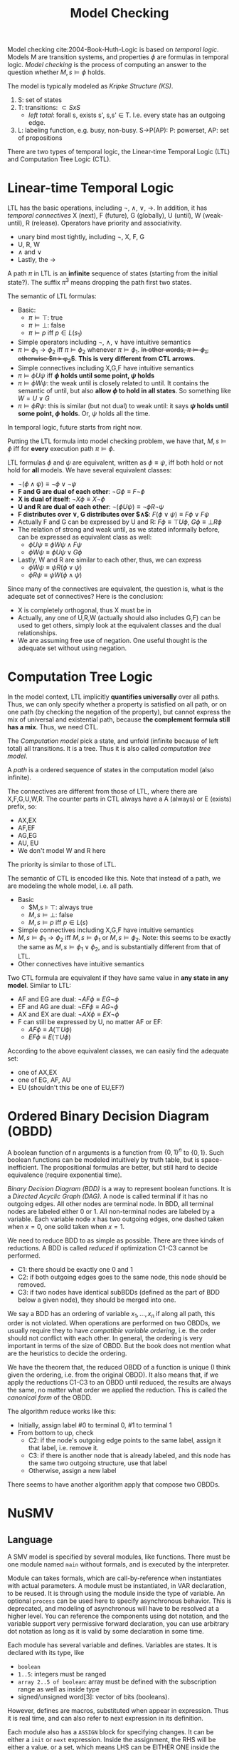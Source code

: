 #+TITLE: Model Checking

Model checking cite:2004-Book-Huth-Logic is based on /temporal
logic/. Models M are transition systems, and properties $\phi$ are
formulas in temporal logic. /Model checking/ is the process of
computing an answer to the question whether $M,s \models \phi$ holds.

The model is typically modeled as /Kripke Structure (KS)/.
1. S: set of states
2. T: transitions: $\subset SxS$
   - /left total/: forall s, exists s', s,s' \in T. I.e. every state
     has an outgoing edge.
3. L: labeling function, e.g. busy, non-busy. S->P(AP): P: powerset,
   AP: set of propositions

There are two types of temporal logic, the Linear-time Temporal Logic
(LTL) and Computation Tree Logic (CTL).

* Linear-time Temporal Logic
LTL has the basic operations, including $\neg$, $\wedge$, $\vee$,
$\rightarrow$. In addition, it has /temporal connectives/ X (next), F
(future), G (globally), U (until), W (weak-until), R (release).
Operators have priority and associativity.
- unary bind most tightly, including $\neg$, X, F, G
- U, R, W
- $\wedge$ and $\vee$
- Lastly, the $\rightarrow$

A path $\pi$ in LTL is an *infinite* sequence of states (starting from
the initial state?). The suffix $\pi^3$ means dropping the path first
two states.

The semantic of LTL formulas:
- Basic:
  - $\pi \models \top$: true
  - $\pi \models \bot$: false
  - $\pi \models p$ iff $p \in L(s_1)$
- Simple operators including $\neg$, $\wedge$, $\vee$ have intuitive
  semantics
- $\pi \models \phi_1 \rightarrow \phi_2$ iff $\pi \models \phi_2$
  whenever $\pi \models \phi_1$. +In other words, $\pi \models
  \phi_1$, otherwise $\pi \models \phi_2$+. *This is very different
  from CTL arrows*.
- Simple connectives including X,G,F have intuitive semantics
- $\pi \models \phi U \psi$ iff *$\phi$ holds until some point, $\psi$
  holds*
- $\pi \models \phi W \psi$: the weak until is closely related to
  until. It contains the semantic of until, but also *allow $\phi$ to
  hold in all states*. So something like $W = U \vee G$
- $\pi \models \phi R \psi$: this is similar (but not dual) to weak
  until: it says *$\psi$ holds until some point, $\phi$ holds*. Or,
  $\psi$ holds all the time.

In temporal logic, future starts from right now.

Putting the LTL formula into model checking problem, we have that,
$M,s \models \phi$ iff for *every* execution path $\pi \models \phi$.

LTL formulas $\phi$ and $\psi$ are equivalent, written as $\phi \equiv
\psi$, iff both hold or not hold for *all* models. We have several
equivalent classes:
- $\neg (\phi \wedge \psi) \equiv \neg \phi \vee \neg \psi$
- *F and G are dual of each other*: $\neg G \phi \equiv F \neg \phi$
- *X is dual of itself*: $\neg X \phi \equiv X \neg \phi$
- *U and R are dual of each other*: $\neg (\phi U \psi) \equiv \neg \phi
  R \neg \psi$
- *F distributes over $\vee$, G distributes over $\wedge$*: $F(\phi \vee
  \psi) \equiv F\phi \vee F\psi$
- Actually F and G can be expressed by U and R: $F\phi \equiv \top U
  \phi$, $G\phi \equiv \bot R \phi$
- The relation of strong and weak until, as we stated informally
  before, can be expressed as equivalent class as well:
  - $\phi U \psi \equiv \phi W \psi \wedge F \psi$
  - $\phi W \psi \equiv \phi U \psi \vee G \phi$
- Lastly, W and R are similar to each other, thus, we can express
  - $\phi W \psi \equiv \psi R (\phi \vee \psi)$
  - $\phi R \psi \equiv \psi W (\phi \wedge \psi)$

Since many of the connectives are equivalent, the question is, what is
the adequate set of connectives? Here is the conclusion:
- X is completely orthogonal, thus X must be in
- Actually, any one of U,R,W (actually should also includes G,F) can
  be used to get others, simply look at the equivalent classes and the
  dual relationships.
- We are assuming free use of negation. One useful thought is the
  adequate set without using negation.

* Computation Tree Logic

In the model context, LTL implicitly *quantifies universally* over all
paths. Thus, we can only specify whether a property is satisfied on
all path, or on one path (by checking the negation of the property),
but cannot express the mix of universal and existential path, because
*the complement formula still has a mix*. Thus, we need CTL.

The /Computation model/ pick a state, and unfold (infinite because of
left total) all transitions. It is a tree. Thus it is also called
/computation tree model/.

A /path/ is a ordered sequence of states in the computation model
(also infinite).

The connectives are different from those of LTL, where there are
X,F,G,U,W,R. The counter parts in CTL always have a A (always) or E
(exists) prefix, so:
- AX,EX
- AF,EF
- AG,EG
- AU, EU
- We don't model W and R here

The priority is similar to those of LTL.

The semantic of CTL is encoded like this. Note that instead of a path,
we are modeling the whole model, i.e. all path.
- Basic
  - $M,s \models \top: always true
  - $M,s \models \bot$: false
  - $M,s \models p$ iff $p \in L(s)$
- Simple connectives including X,G,F have intuitive semantics
- $M,s \models \phi_1 \rightarrow \phi_2$ iff $M,s \models \phi_1$ or
  $M,s \models \phi_2$. Note: this seems to be exactly the same as
  $M,s \models \phi_1 \vee \phi_2$, and is substantially different
  from that of LTL.
- Other connectives have intuitive semantics

Two CTL formula are equivalent if they have same value in *any state
in any model*. Similar to LTL:
- AF and EG are dual: $\neg AF \phi \equiv EG \neg \phi$
- EF and AG are dual: $\neg EF \phi \equiv AG \neg \phi$
- AX and EX are dual: $\neg AX \phi \equiv EX \neg \phi$
- F can still be expressed by U, no matter AF or EF:
  - $AF \phi \equiv A (\top U \phi)$
  - $EF \phi \equiv E (\top U \phi)$

According to the above equivalent classes, we can easily find the
adequate set:
- one of AX,EX
- one of EG, AF, AU
- EU (shouldn't this be one of EU,EF?)


* Ordered Binary Decision Diagram (OBDD)

A boolean function of n arguments is a function from $\{0,1\}^n$ to
$\{0,1\}$. Such boolean functions can be modeled intuitively by truth
table, but is space-inefficient. The propositional formulas are
better, but still hard to decide equivalence (require exponential
time).

/Binary Decision Diagram (BDD)/ is a way to represent boolean
functions. It is a /Directed Acyclic Graph (DAG)/. A node is called
terminal if it has no outgoing edges. All other nodes are terminal
node. In BDD, all terminal nodes are labeled either 0 or 1. All
non-terminal nodes are labeled by a variable. Each variable node $x$
has two outgoing edges, one dashed taken when $x=0$, one solid taken
when $x=1$.

We need to reduce BDD to as simple as possible. There are three kinds
of reductions. A BDD is called /reduced/ if optimization C1-C3 cannot
be performed.
- C1: there should be exactly one 0 and 1
- C2: if both outgoing edges goes to the same node, this node should
  be removed.
- C3: if two nodes have identical subBDDs (defined as the part of BDD
  below a given node), they should be merged into one.

We say a BDD has an ordering of variable $x_1,...,x_n$ if along all
path, this order is not violated. When operations are performed on two
OBDDs, we usually require they to have /compatible variable ordering/,
i.e. the order should not conflict with each other. In general, the
ordering is very important in terms of the size of OBDD. But the book
does not mention what are the heuristics to decide the ordering.

We have the theorem that, the reduced OBDD of a function is unique (I
think given the ordering, i.e. from the original OBDD). It also means
that, if we apply the reductions C1-C3 to an OBDD until reduced, the
results are always the same, no matter what order we applied the
reduction. This is called the /canonical form/ of the OBDD.

The algorithm reduce works like this:
- Initially, assign label #0 to terminal 0, #1 to terminal 1
- From bottom to up, check
  - C2: if the node's outgoing edge points to the same label, assign
    it that label, i.e. remove it.
  - C3: if there is another node that is already labeled, and this
    node has the same two outgoing structure, use that label
  - Otherwise, assign a new label

There seems to have another algorithm apply that compose two OBDDs.



* NuSMV
** Language
A SMV model is specified by several modules, like functions. There
must be one module named =main= without formals, and is executed by
the interpreter.

Module can takes formals, which are call-by-reference when
instantiates with actual parameters. A module must be instantiated, in
VAR declaration, to be reused. It is through using the module inside
the type of variable. An optional =process= can be used here to
specify asynchronous behavior. This is deprecated, and modeling of
asynchronous will have to be resolved at a higher level. You can
reference the components using dot notation, and the variable support
very permissive forward declaration, you can use arbitrary dot
notation as long as it is valid by some declaration in some time.

Each module has several variable and defines. Variables are states. It
is declared with its type, like
- =boolean=
- =1..5=: integers must be ranged
- =array 2..5 of boolean=: array must be defined with the subscription
  range as well as inside type
- signed/unsigned word[3]: vector of bits (booleans).

However, defines are macros, substituted when appear in
expression. Thus it is real time, and can also refer to next
expression in its definition.

Each module also has a =ASSIGN= block for specifying changes. It can
be either a =init= or =next= expression. Inside the assignment, the
RHS will be either a value, or a set, which means LHS can be EITHER
ONE inside the set. =next= cannot be nested, but next can be applied
to an expression, which is syntax sugar for apply next for each
variables inside the expression.

Besides =case=, tenary operator =cond?expr:expr= can be used for
simple conditions.

FAIRNESS is used to restrict attention only to good execution paths,
i.e. the good execution paths must be available in the future
/infinitely often/.

Finally, a SPEC can be given, using !, ->, &, |, EG, EX, EF, AG, AX,
AF, EU, AU, etc.

** Interactive Run
Run interactively by =NuSMV -int=. The following commands are
available.

*** General
- help
- history
- quit
- reset
- set [name] [value]
- source <file>: execute sequences of commands from a file, separated
  by semi-colon.

*** Reading models
- read_model -i [model-file]
- show_vars: show variables and defines
- write_order -o [order-file]
- build_model
- go: equivalent to read_model, flatten_hierarchy, encode_variables,
  build_flat_model, build_model
- process_model -i [model-file]: build model and check SPEC

*** Model checking
- compute_reachable
- print_reachable_states
- check_fsm
- check_ctlspec -p "ctl-expr [IN context]"
- check_ltlspec -p "ltl-expr [IN context]"

- pick_state -i: interactively pick initial state
- simulate
- execute_traces
- goto_state
- print_current_state
- show_traces

* Spin

Running of spin.

According to the [[http://spinroot.com/spin/Man/Spin.html][man page of
spin]], running =spin xxx.pml= will run a random simulation of the
model. 
- Running options: Given =-n<number>= will set a seed,
  i.e. deterministic run. =-i= can run interactively, select choice to
  take.
- Printing options: =-c= print out graphical results. =-g= show global
  variable at each time step. =-s= and =-r= prints the send and
  receive messages. They are also included in the =-c= option.
- =-run= will generate, compile and run the verifier, and check the
  LTL formula.

[[http://spinroot.com/spin/Man/promela.html][The reference page]].
